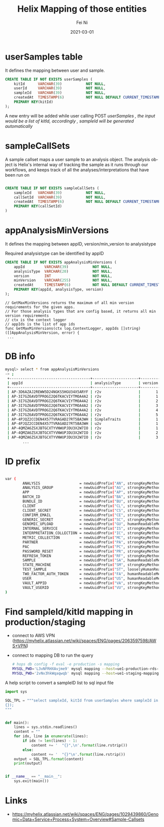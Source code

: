 #+hugo_base_dir: ../../
# -*- mode: org; coding: utf-8; -*-
* Header Information                                               :noexport:
#+LaTeX_CLASS_OPTIONS: [11pt]
#+LATEX_HEADER: \usepackage{helvetica}
#+LATEX_HEADER: \setlength{\textwidth}{5.1in} % set width of text portion
#+LATEX_HEADER: \usepackage{geometry}
#+TITLE:     Helix Mapping of those entities
#+AUTHOR:    Fei Ni
#+EMAIL:     feiphilips.ni@veritas.com
#+DATE:      2021-03-01
#+hugo_auto_set_lastmod: t
#+HUGO_CATEGORIES: 
#+HUGO_tags: helix
#+DESCRIPTION:
#+KEYWORDS:
#+LANGUAGE:  en
#+OPTIONS:   H:3 num:t toc:nil \n:nil @:t ::t |:t ^:t -:t f:t *:t <:t
#+OPTIONS:   TeX:t LaTeX:t skip:nil d:nil todo:t pri:nil tags:not-in-toc
#+OPTIONS:   ^:{}
#+INFOJS_OPT: view:nil toc:nil ltoc:nil mouse:underline buttons:0 path:http://orgmode.org/org-info.js
#+HTML_HEAD: <link rel="stylesheet" href="org.css" type="text/css"/>
#+EXPORT_SELECT_TAGS: export
#+EXPORT_EXCLUDE_TAGS: noexport
#+LINK_UP:
#+LINK_HOME:
#+XSLT:

#+STARTUP: hidestars

#+STARTUP: overview   (or: showall, content, showeverything)
http://orgmode.org/org.html#Visibility-cycling  info:org#Visibility cycling

#+TODO: TODO(t) NEXT(n) STARTED(s) WAITING(w@/!) SOMEDAY(S!) | DONE(d!/!) CANCELLED(c@/!)
http://orgmode.org/org.html#Per_002dfile-keywords  info:org#Per-file keywords

#+TAGS: important(i) private(p)
#+TAGS: @HOME(h) @OFFICE(o)
http://orgmode.org/org.html#Setting-tags  info:org#Setting tags

#+NOstartup: beamer
#+NOLaTeX_CLASS: beamer
#+NOLaTeX_CLASS_OPTIONS: [bigger]
#+NOBEAMER_FRAME_LEVEL: 2


# Start from here

* userSamples table

  It defines the  mapping between user and sample.
  #+begin_src sql
CREATE TABLE IF NOT EXISTS userSamples (
    kitId      VARCHAR(39)           NOT NULL,
    userId     VARCHAR(39)           NOT NULL,
    sampleId   VARCHAR(39)           NOT NULL,
    createdAt  TIMESTAMP(6)          NOT NULL DEFAULT CURRENT_TIMESTAMP(6),
    PRIMARY KEY(kitId)
);

  #+end_src

  A new entry will be added while user calling POST /userSamples ,  the input would be a list of kitId, accordingly , sampleId will be generated automatically/

* sampleCallSets

A sample callset maps a user sample to an analysis object. The analysis object is Helix's internal way of tracking the sample as it runs through our workflows, and keeps track of all the analyses/interpretations that have been run on
#+begin_src sql

CREATE TABLE IF NOT EXISTS sampleCallSets (
    sampleId   VARCHAR(39)           NOT NULL,
    callSetId  VARCHAR(39)           NOT NULL,
    createdAt  TIMESTAMP(6)          NOT NULL DEFAULT CURRENT_TIMESTAMP(6),
    PRIMARY KEY(callSetId)
)

#+end_src

* appAnalysisMinVersions

  It defines the mapping between appID, version/min_version to analysistype

  Required analysistype can be identified by appID

  #+begin_src sql
CREATE TABLE IF NOT EXISTS appAnalysisMinVersions (
    appId         VARCHAR(39)           NOT NULL,
    analysisType  VARCHAR(20)           NOT NULL,
    version       INT                   NOT NULL,
    minVersion    VARCHAR(255)          NOT NULL,
    createdAt     TIMESTAMP(6)          NOT NULL DEFAULT CURRENT_TIMESTAMP(6),
    PRIMARY KEY(appId, analysisType, version)
);
  #+end_src


  #+begin_src golang
// GetMaxMinVersions returns the maximum of all min version requirements for the given apps.
// For those analysis types that are config based, it returns all min version requirements
// ctx is the context logger
// appIds is the list of app ids
func GetMaxMinVersions(ctx log.ContextLogger, appIds []string) ([]AppAnalysisMinVersion, error) {
 ...
  #+end_src


* DB info
  #+begin_src bash
    mysql> select * from appAnalysisMinVersions
    -> ;
     +-------------------------------------+---------------------+---------+------------+----------------------------+
     | appId                               | analysisType        | version | minVersion | createdAt                  |
     +-------------------------------------+---------------------+---------+------------+----------------------------+
     | AP-3D6AZAJ2REWW5D24NGKS5HGU34X5ARYF | r2v                 |       1 | 2.3.0      | 2017-02-08 22:53:37.758554 |
     | AP-3I7GZ6AVDTPROGI2Q6TKACVIYTMOA4A2 | r2v                 |       1 | 2.3.0      | 2017-05-04 04:22:17.949137 |
     | AP-3I7GZ6AVDTPROGI2Q6TKACVIYTMOA4A2 | r2v                 |       2 | 2.3.0      | 2017-06-07 22:07:31.903388 |
     | AP-3I7GZ6AVDTPROGI2Q6TKACVIYTMOA4A2 | r2v                 |       3 | 2.3.0      | 2017-06-07 22:13:00.360705 |
     | AP-3I7GZ6AVDTPROGI2Q6TKACVIYTMOA4A2 | r2v                 |       4 | 2.3.0      | 2017-06-26 23:17:40.937092 |
     | AP-3I7GZ6AVDTPROGI2Q6TKACVIYTMOA4A2 | r2v                 |       5 | 2.3.0      | 2017-06-30 20:28:26.727582 |
     | AP-4PJQZ2CCDEN4X57TVRAGAD27RT5BA3WH | SimpleTraits        |       1 | 6.0.15     | 2019-04-09 18:50:16.688845 |
     | AP-4PJQZ2CCDEN4X57TVRAGAD27RT5BA3WH | u2v                 |       1 | 0.0.1      | 2019-04-15 18:52:48.467211 |
     | AP-4QMZA6ZSXJBTGCXTYVNWUPJDU3X2W7IO | r2v                 |       1 | 2.3.0      | 2017-08-15 23:46:59.044287 |
     | AP-4QMZA6ZSXJBTGCXTYVNWUPJDU3X2W7IO | r2v                 |       2 | 2.3.0      | 2017-09-19 19:54:24.915295 |
     | AP-4QMZA6ZSXJBTGCXTYVNWUPJDU3X2W7IO | r2v                 |       3 | 2.3.0      | 2017-11-17 19:12:34.546720 |
            ...
  #+end_src
* ID prefix
  #+begin_src bash

var (
        ANALYSIS                  = newUuidPrefix("AN", strongKeyMethod)
        ANALYSIS_GROUP            = newUuidPrefix("AG", strongKeyMethod)
        APP                       = newUuidPrefix("AP", strongKeyMethod)
        BATCH_ID                  = newUuidPrefix("BA", strongKeyMethod)
        BUNDLE_ID                 = newUuidPrefix("BU", strongKeyMethod)
        CLIENT                    = newUuidPrefix("CL", strongKeyMethod)
        CLIENT_SECRET             = newUuidPrefix("CS", strongKeyMethod)
        CONFIRM_EMAIL             = newUuidPrefix("CE", strongKeyMethod)
        GENERIC_SECRET            = newUuidPrefix("SC", strongKeyMethod)
        GENOMIC_UPLOAD            = newUuidPrefix("GU", humanReadableMethod)
        INTERNAL_SERVICE          = newUuidPrefix("IS", strongKeyMethod)
        INTERPRETATION_COLLECTION = newUuidPrefix("IC", strongKeyMethod)
        METRIC_COLLECTION         = newUuidPrefix("MC", strongKeyMethod)
        PARTNER                   = newUuidPrefix("PA", strongKeyMethod)
        PAC                       = newUuidPrefix("PC", strongKeyMethod)
        PASSWORD_RESET            = newUuidPrefix("PR", strongKeyMethod)
        REFRESH_TOKEN             = newUuidPrefix("RF", strongKeyMethod)
        SAMPLE                    = newUuidPrefix("SA", humanReadableMethod)
        STATE_MACHINE             = newUuidPrefix("SM", strongKeyMethod)
        TEST_SAMPLE               = newUuidPrefix("ST", looselyHumanReadableMethod)
        TWO_FACTOR_AUTH_TOKEN     = newUuidPrefix("FA", humanReadableMethod)
        USER                      = newUuidPrefix("US", humanReadableMethod)
        VAULT_APPID               = newUuidPrefix("VA", strongKeyMethod)
        VAULT_USERID              = newUuidPrefix("VU", strongKeyMethod)
)
  #+end_src

* Find sampleId/kitId mapping in production/staging
  - connect to AWS VPN (https://myhelix.atlassian.net/wiki/spaces/ENG/pages/2063597598/AWS+VPN)
  - connect to mapping DB to run the query
    #+begin_src bash
      # hops db config -f eval -e production -s mapping
      MYSQL_PWD='L3vNFRHXAvjme9' mysql mapping --host=ue1-production-rds-mapping-002.cluster-crbiutp3k1kf.us-east-1.rds.amazonaws.com --port=3306 --user='mapping-service' <in >out
      MYSQL_PWD='2vNv3hkWqaqwqb' mysql mapping --host=ue1-staging-mapping-007-cluster.cluster-crbiutp3k1kf.us-east-1.rds.amazonaws.com --port=3306 --user='mapping-service' <in >out
    #+end_src

A help script to convert a sampleID list to sql input file
   #+begin_src python
import sys

SQL_TPL = """select sampleId, kitId from userSamples where sampleId in (
{});
"""


def main():
    lines = sys.stdin.readlines()
    content = ""
    for idx, line in enumerate(lines):
        if idx != len(lines) - 1:
            content += '  "{}",\n'.format(line.rstrip())
        else:
            content += '  "{}"\n'.format(line.rstrip())
    output = SQL_TPL.format(content)
    print(output)


if __name__ == "__main__":
    sys.exit(main())
   #+end_src
* Links
  - https://myhelix.atlassian.net/wiki/spaces/ENG/pages/1029439860/Genomic+Data+Service+Process+System+Overview#Sample-Callsets
